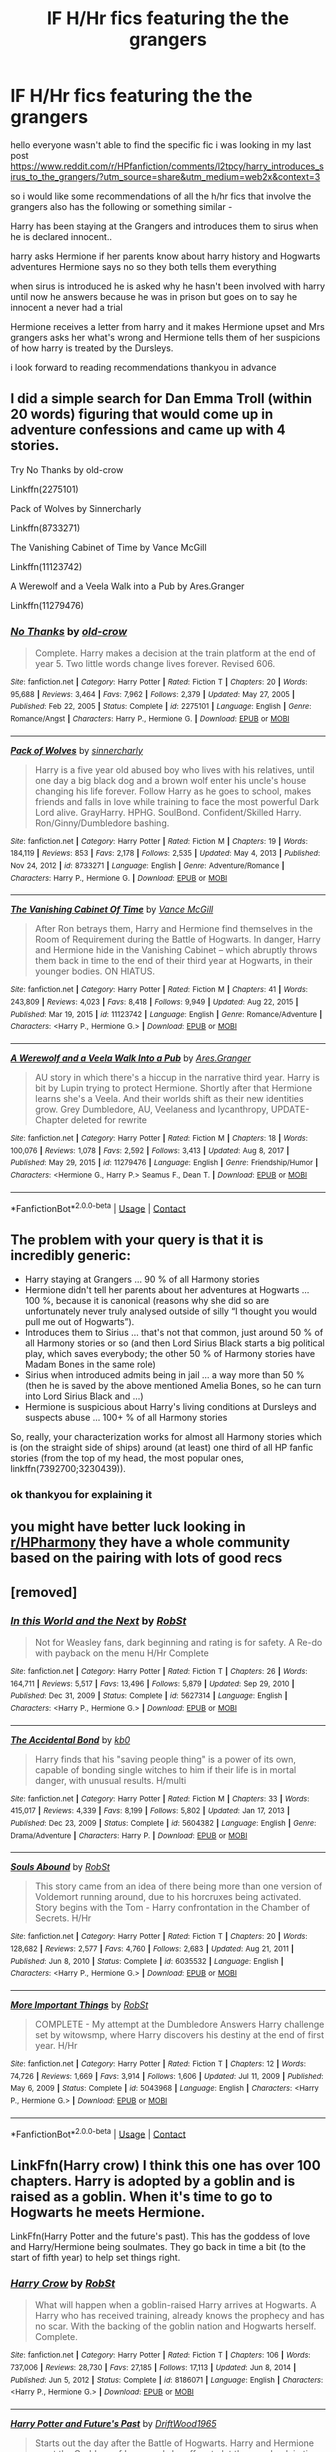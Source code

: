 #+TITLE: lF H/Hr fics featuring the the grangers

* lF H/Hr fics featuring the the grangers
:PROPERTIES:
:Author: jblackheart
:Score: 1
:DateUnix: 1611572894.0
:DateShort: 2021-Jan-25
:FlairText: Request
:END:
hello everyone wasn't able to find the specific fic i was looking in my last post [[https://www.reddit.com/r/HPfanfiction/comments/l2tpcy/harry_introduces_sirus_to_the_grangers/?utm_source=share&utm_medium=web2x&context=3]]

so i would like some recommendations of all the h/hr fics that involve the grangers also has the following or something similar -

Harry has been staying at the Grangers and introduces them to sirus when he is declared innocent..

harry asks Hermione if her parents know about harry history and Hogwarts adventures Hermione says no so they both tells them everything

when sirus is introduced he is asked why he hasn't been involved with harry until now he answers because he was in prison but goes on to say he innocent a never had a trial

Hermione receives a letter from harry and it makes Hermione upset and Mrs grangers asks her what's wrong and Hermione tells them of her suspicions of how harry is treated by the Dursleys.

i look forward to reading recommendations thankyou in advance


** I did a simple search for Dan Emma Troll (within 20 words) figuring that would come up in adventure confessions and came up with 4 stories.

Try No Thanks by old-crow

Linkffn(2275101)

Pack of Wolves by Sinnercharly

Linkffn(8733271)

The Vanishing Cabinet of Time by Vance McGill

Linkffn(11123742)

A Werewolf and a Veela Walk into a Pub by Ares.Granger

Linkffn(11279476)
:PROPERTIES:
:Author: reddog44mag
:Score: 2
:DateUnix: 1611594142.0
:DateShort: 2021-Jan-25
:END:

*** [[https://www.fanfiction.net/s/2275101/1/][*/No Thanks/*]] by [[https://www.fanfiction.net/u/616007/old-crow][/old-crow/]]

#+begin_quote
  Complete. Harry makes a decision at the train platform at the end of year 5. Two little words change lives forever. Revised 606.
#+end_quote

^{/Site/:} ^{fanfiction.net} ^{*|*} ^{/Category/:} ^{Harry} ^{Potter} ^{*|*} ^{/Rated/:} ^{Fiction} ^{T} ^{*|*} ^{/Chapters/:} ^{20} ^{*|*} ^{/Words/:} ^{95,688} ^{*|*} ^{/Reviews/:} ^{3,464} ^{*|*} ^{/Favs/:} ^{7,962} ^{*|*} ^{/Follows/:} ^{2,379} ^{*|*} ^{/Updated/:} ^{May} ^{27,} ^{2005} ^{*|*} ^{/Published/:} ^{Feb} ^{22,} ^{2005} ^{*|*} ^{/Status/:} ^{Complete} ^{*|*} ^{/id/:} ^{2275101} ^{*|*} ^{/Language/:} ^{English} ^{*|*} ^{/Genre/:} ^{Romance/Angst} ^{*|*} ^{/Characters/:} ^{Harry} ^{P.,} ^{Hermione} ^{G.} ^{*|*} ^{/Download/:} ^{[[http://www.ff2ebook.com/old/ffn-bot/index.php?id=2275101&source=ff&filetype=epub][EPUB]]} ^{or} ^{[[http://www.ff2ebook.com/old/ffn-bot/index.php?id=2275101&source=ff&filetype=mobi][MOBI]]}

--------------

[[https://www.fanfiction.net/s/8733271/1/][*/Pack of Wolves/*]] by [[https://www.fanfiction.net/u/4031680/sinnercharly][/sinnercharly/]]

#+begin_quote
  Harry is a five year old abused boy who lives with his relatives, until one day a big black dog and a brown wolf enter his uncle's house changing his life forever. Follow Harry as he goes to school, makes friends and falls in love while training to face the most powerful Dark Lord alive. GrayHarry. HPHG. SoulBond. Confident/Skilled Harry. Ron/Ginny/Dumbledore bashing.
#+end_quote

^{/Site/:} ^{fanfiction.net} ^{*|*} ^{/Category/:} ^{Harry} ^{Potter} ^{*|*} ^{/Rated/:} ^{Fiction} ^{M} ^{*|*} ^{/Chapters/:} ^{19} ^{*|*} ^{/Words/:} ^{184,119} ^{*|*} ^{/Reviews/:} ^{853} ^{*|*} ^{/Favs/:} ^{2,178} ^{*|*} ^{/Follows/:} ^{2,535} ^{*|*} ^{/Updated/:} ^{May} ^{4,} ^{2013} ^{*|*} ^{/Published/:} ^{Nov} ^{24,} ^{2012} ^{*|*} ^{/id/:} ^{8733271} ^{*|*} ^{/Language/:} ^{English} ^{*|*} ^{/Genre/:} ^{Adventure/Romance} ^{*|*} ^{/Characters/:} ^{Harry} ^{P.,} ^{Hermione} ^{G.} ^{*|*} ^{/Download/:} ^{[[http://www.ff2ebook.com/old/ffn-bot/index.php?id=8733271&source=ff&filetype=epub][EPUB]]} ^{or} ^{[[http://www.ff2ebook.com/old/ffn-bot/index.php?id=8733271&source=ff&filetype=mobi][MOBI]]}

--------------

[[https://www.fanfiction.net/s/11123742/1/][*/The Vanishing Cabinet Of Time/*]] by [[https://www.fanfiction.net/u/670787/Vance-McGill][/Vance McGill/]]

#+begin_quote
  After Ron betrays them, Harry and Hermione find themselves in the Room of Requirement during the Battle of Hogwarts. In danger, Harry and Hermione hide in the Vanishing Cabinet -- which abruptly throws them back in time to the end of their third year at Hogwarts, in their younger bodies. ON HIATUS.
#+end_quote

^{/Site/:} ^{fanfiction.net} ^{*|*} ^{/Category/:} ^{Harry} ^{Potter} ^{*|*} ^{/Rated/:} ^{Fiction} ^{M} ^{*|*} ^{/Chapters/:} ^{41} ^{*|*} ^{/Words/:} ^{243,809} ^{*|*} ^{/Reviews/:} ^{4,023} ^{*|*} ^{/Favs/:} ^{8,418} ^{*|*} ^{/Follows/:} ^{9,949} ^{*|*} ^{/Updated/:} ^{Aug} ^{22,} ^{2015} ^{*|*} ^{/Published/:} ^{Mar} ^{19,} ^{2015} ^{*|*} ^{/id/:} ^{11123742} ^{*|*} ^{/Language/:} ^{English} ^{*|*} ^{/Genre/:} ^{Romance/Adventure} ^{*|*} ^{/Characters/:} ^{<Harry} ^{P.,} ^{Hermione} ^{G.>} ^{*|*} ^{/Download/:} ^{[[http://www.ff2ebook.com/old/ffn-bot/index.php?id=11123742&source=ff&filetype=epub][EPUB]]} ^{or} ^{[[http://www.ff2ebook.com/old/ffn-bot/index.php?id=11123742&source=ff&filetype=mobi][MOBI]]}

--------------

[[https://www.fanfiction.net/s/11279476/1/][*/A Werewolf and a Veela Walk Into a Pub/*]] by [[https://www.fanfiction.net/u/5038467/Ares-Granger][/Ares.Granger/]]

#+begin_quote
  AU story in which there's a hiccup in the narrative third year. Harry is bit by Lupin trying to protect Hermione. Shortly after that Hermione learns she's a Veela. And their worlds shift as their new identities grow. Grey Dumbledore, AU, Veelaness and lycanthropy, UPDATE- Chapter deleted for rewrite
#+end_quote

^{/Site/:} ^{fanfiction.net} ^{*|*} ^{/Category/:} ^{Harry} ^{Potter} ^{*|*} ^{/Rated/:} ^{Fiction} ^{M} ^{*|*} ^{/Chapters/:} ^{18} ^{*|*} ^{/Words/:} ^{100,076} ^{*|*} ^{/Reviews/:} ^{1,078} ^{*|*} ^{/Favs/:} ^{2,592} ^{*|*} ^{/Follows/:} ^{3,413} ^{*|*} ^{/Updated/:} ^{Aug} ^{8,} ^{2017} ^{*|*} ^{/Published/:} ^{May} ^{29,} ^{2015} ^{*|*} ^{/id/:} ^{11279476} ^{*|*} ^{/Language/:} ^{English} ^{*|*} ^{/Genre/:} ^{Friendship/Humor} ^{*|*} ^{/Characters/:} ^{<Hermione} ^{G.,} ^{Harry} ^{P.>} ^{Seamus} ^{F.,} ^{Dean} ^{T.} ^{*|*} ^{/Download/:} ^{[[http://www.ff2ebook.com/old/ffn-bot/index.php?id=11279476&source=ff&filetype=epub][EPUB]]} ^{or} ^{[[http://www.ff2ebook.com/old/ffn-bot/index.php?id=11279476&source=ff&filetype=mobi][MOBI]]}

--------------

*FanfictionBot*^{2.0.0-beta} | [[https://github.com/FanfictionBot/reddit-ffn-bot/wiki/Usage][Usage]] | [[https://www.reddit.com/message/compose?to=tusing][Contact]]
:PROPERTIES:
:Author: FanfictionBot
:Score: 1
:DateUnix: 1611594173.0
:DateShort: 2021-Jan-25
:END:


** The problem with your query is that it is incredibly generic:

- Harry staying at Grangers ... 90 % of all Harmony stories
- Hermione didn't tell her parents about her adventures at Hogwarts ... 100 %, because it is canonical (reasons why she did so are unfortunately never truly analysed outside of silly “I thought you would pull me out of Hogwarts”).
- Introduces them to Sirius ... that's not that common, just around 50 % of all Harmony stories or so (and then Lord Sirius Black starts a big political play, which saves everybody; the other 50 % of Harmony stories have Madam Bones in the same role)
- Sirius when introduced admits being in jail ... a way more than 50 % (then he is saved by the above mentioned Amelia Bones, so he can turn into Lord Sirius Black and ...)
- Hermione is suspicious about Harry's living conditions at Dursleys and suspects abuse ... 100+ % of all Harmony stories

So, really, your characterization works for almost all Harmony stories which is (on the straight side of ships) around (at least) one third of all HP fanfic stories (from the top of my head, the most popular ones, linkffn(7392700;3230439)).
:PROPERTIES:
:Author: ceplma
:Score: 1
:DateUnix: 1611574271.0
:DateShort: 2021-Jan-25
:END:

*** ok thankyou for explaining it
:PROPERTIES:
:Author: jblackheart
:Score: 1
:DateUnix: 1611574452.0
:DateShort: 2021-Jan-25
:END:


** you might have better luck looking in [[/r/HPharmony][r/HPharmony]] they have a whole community based on the pairing with lots of good recs
:PROPERTIES:
:Author: LilyPotter123
:Score: 1
:DateUnix: 1611597699.0
:DateShort: 2021-Jan-25
:END:


** [removed]
:PROPERTIES:
:Score: 1
:DateUnix: 1611597738.0
:DateShort: 2021-Jan-25
:END:

*** [[https://www.fanfiction.net/s/5627314/1/][*/In this World and the Next/*]] by [[https://www.fanfiction.net/u/1451358/RobSt][/RobSt/]]

#+begin_quote
  Not for Weasley fans, dark beginning and rating is for safety. A Re-do with payback on the menu H/Hr Complete
#+end_quote

^{/Site/:} ^{fanfiction.net} ^{*|*} ^{/Category/:} ^{Harry} ^{Potter} ^{*|*} ^{/Rated/:} ^{Fiction} ^{T} ^{*|*} ^{/Chapters/:} ^{26} ^{*|*} ^{/Words/:} ^{164,711} ^{*|*} ^{/Reviews/:} ^{5,517} ^{*|*} ^{/Favs/:} ^{13,496} ^{*|*} ^{/Follows/:} ^{5,879} ^{*|*} ^{/Updated/:} ^{Sep} ^{29,} ^{2010} ^{*|*} ^{/Published/:} ^{Dec} ^{31,} ^{2009} ^{*|*} ^{/Status/:} ^{Complete} ^{*|*} ^{/id/:} ^{5627314} ^{*|*} ^{/Language/:} ^{English} ^{*|*} ^{/Characters/:} ^{<Harry} ^{P.,} ^{Hermione} ^{G.>} ^{*|*} ^{/Download/:} ^{[[http://www.ff2ebook.com/old/ffn-bot/index.php?id=5627314&source=ff&filetype=epub][EPUB]]} ^{or} ^{[[http://www.ff2ebook.com/old/ffn-bot/index.php?id=5627314&source=ff&filetype=mobi][MOBI]]}

--------------

[[https://www.fanfiction.net/s/5604382/1/][*/The Accidental Bond/*]] by [[https://www.fanfiction.net/u/1251524/kb0][/kb0/]]

#+begin_quote
  Harry finds that his "saving people thing" is a power of its own, capable of bonding single witches to him if their life is in mortal danger, with unusual results. H/multi
#+end_quote

^{/Site/:} ^{fanfiction.net} ^{*|*} ^{/Category/:} ^{Harry} ^{Potter} ^{*|*} ^{/Rated/:} ^{Fiction} ^{M} ^{*|*} ^{/Chapters/:} ^{33} ^{*|*} ^{/Words/:} ^{415,017} ^{*|*} ^{/Reviews/:} ^{4,339} ^{*|*} ^{/Favs/:} ^{8,199} ^{*|*} ^{/Follows/:} ^{5,802} ^{*|*} ^{/Updated/:} ^{Jan} ^{17,} ^{2013} ^{*|*} ^{/Published/:} ^{Dec} ^{23,} ^{2009} ^{*|*} ^{/Status/:} ^{Complete} ^{*|*} ^{/id/:} ^{5604382} ^{*|*} ^{/Language/:} ^{English} ^{*|*} ^{/Genre/:} ^{Drama/Adventure} ^{*|*} ^{/Characters/:} ^{Harry} ^{P.} ^{*|*} ^{/Download/:} ^{[[http://www.ff2ebook.com/old/ffn-bot/index.php?id=5604382&source=ff&filetype=epub][EPUB]]} ^{or} ^{[[http://www.ff2ebook.com/old/ffn-bot/index.php?id=5604382&source=ff&filetype=mobi][MOBI]]}

--------------

[[https://www.fanfiction.net/s/6035532/1/][*/Souls Abound/*]] by [[https://www.fanfiction.net/u/1451358/RobSt][/RobSt/]]

#+begin_quote
  This story came from an idea of there being more than one version of Voldemort running around, due to his horcruxes being activated. Story begins with the Tom - Harry confrontation in the Chamber of Secrets. H/Hr
#+end_quote

^{/Site/:} ^{fanfiction.net} ^{*|*} ^{/Category/:} ^{Harry} ^{Potter} ^{*|*} ^{/Rated/:} ^{Fiction} ^{T} ^{*|*} ^{/Chapters/:} ^{20} ^{*|*} ^{/Words/:} ^{128,682} ^{*|*} ^{/Reviews/:} ^{2,577} ^{*|*} ^{/Favs/:} ^{4,760} ^{*|*} ^{/Follows/:} ^{2,683} ^{*|*} ^{/Updated/:} ^{Aug} ^{21,} ^{2011} ^{*|*} ^{/Published/:} ^{Jun} ^{8,} ^{2010} ^{*|*} ^{/Status/:} ^{Complete} ^{*|*} ^{/id/:} ^{6035532} ^{*|*} ^{/Language/:} ^{English} ^{*|*} ^{/Characters/:} ^{<Harry} ^{P.,} ^{Hermione} ^{G.>} ^{*|*} ^{/Download/:} ^{[[http://www.ff2ebook.com/old/ffn-bot/index.php?id=6035532&source=ff&filetype=epub][EPUB]]} ^{or} ^{[[http://www.ff2ebook.com/old/ffn-bot/index.php?id=6035532&source=ff&filetype=mobi][MOBI]]}

--------------

[[https://www.fanfiction.net/s/5043968/1/][*/More Important Things/*]] by [[https://www.fanfiction.net/u/1451358/RobSt][/RobSt/]]

#+begin_quote
  COMPLETE - My attempt at the Dumbledore Answers Harry challenge set by witowsmp, where Harry discovers his destiny at the end of first year. H/Hr
#+end_quote

^{/Site/:} ^{fanfiction.net} ^{*|*} ^{/Category/:} ^{Harry} ^{Potter} ^{*|*} ^{/Rated/:} ^{Fiction} ^{T} ^{*|*} ^{/Chapters/:} ^{12} ^{*|*} ^{/Words/:} ^{74,726} ^{*|*} ^{/Reviews/:} ^{1,669} ^{*|*} ^{/Favs/:} ^{3,914} ^{*|*} ^{/Follows/:} ^{1,606} ^{*|*} ^{/Updated/:} ^{Jul} ^{11,} ^{2009} ^{*|*} ^{/Published/:} ^{May} ^{6,} ^{2009} ^{*|*} ^{/Status/:} ^{Complete} ^{*|*} ^{/id/:} ^{5043968} ^{*|*} ^{/Language/:} ^{English} ^{*|*} ^{/Characters/:} ^{<Harry} ^{P.,} ^{Hermione} ^{G.>} ^{*|*} ^{/Download/:} ^{[[http://www.ff2ebook.com/old/ffn-bot/index.php?id=5043968&source=ff&filetype=epub][EPUB]]} ^{or} ^{[[http://www.ff2ebook.com/old/ffn-bot/index.php?id=5043968&source=ff&filetype=mobi][MOBI]]}

--------------

*FanfictionBot*^{2.0.0-beta} | [[https://github.com/FanfictionBot/reddit-ffn-bot/wiki/Usage][Usage]] | [[https://www.reddit.com/message/compose?to=tusing][Contact]]
:PROPERTIES:
:Author: FanfictionBot
:Score: 1
:DateUnix: 1611597770.0
:DateShort: 2021-Jan-25
:END:


** LinkFfn(Harry crow) I think this one has over 100 chapters. Harry is adopted by a goblin and is raised as a goblin. When it's time to go to Hogwarts he meets Hermione.

LinkFfn(Harry Potter and the future's past). This has the goddess of love and Harry/Hermione being soulmates. They go back in time a bit (to the start of fifth year) to help set things right.
:PROPERTIES:
:Author: Mystery_Substance
:Score: 1
:DateUnix: 1611577396.0
:DateShort: 2021-Jan-25
:END:

*** [[https://www.fanfiction.net/s/8186071/1/][*/Harry Crow/*]] by [[https://www.fanfiction.net/u/1451358/RobSt][/RobSt/]]

#+begin_quote
  What will happen when a goblin-raised Harry arrives at Hogwarts. A Harry who has received training, already knows the prophecy and has no scar. With the backing of the goblin nation and Hogwarts herself. Complete.
#+end_quote

^{/Site/:} ^{fanfiction.net} ^{*|*} ^{/Category/:} ^{Harry} ^{Potter} ^{*|*} ^{/Rated/:} ^{Fiction} ^{T} ^{*|*} ^{/Chapters/:} ^{106} ^{*|*} ^{/Words/:} ^{737,006} ^{*|*} ^{/Reviews/:} ^{28,730} ^{*|*} ^{/Favs/:} ^{27,185} ^{*|*} ^{/Follows/:} ^{17,113} ^{*|*} ^{/Updated/:} ^{Jun} ^{8,} ^{2014} ^{*|*} ^{/Published/:} ^{Jun} ^{5,} ^{2012} ^{*|*} ^{/Status/:} ^{Complete} ^{*|*} ^{/id/:} ^{8186071} ^{*|*} ^{/Language/:} ^{English} ^{*|*} ^{/Characters/:} ^{<Harry} ^{P.,} ^{Hermione} ^{G.>} ^{*|*} ^{/Download/:} ^{[[http://www.ff2ebook.com/old/ffn-bot/index.php?id=8186071&source=ff&filetype=epub][EPUB]]} ^{or} ^{[[http://www.ff2ebook.com/old/ffn-bot/index.php?id=8186071&source=ff&filetype=mobi][MOBI]]}

--------------

[[https://www.fanfiction.net/s/5664828/1/][*/Harry Potter and Future's Past/*]] by [[https://www.fanfiction.net/u/2036266/DriftWood1965][/DriftWood1965/]]

#+begin_quote
  Starts out the day after the Battle of Hogwarts. Harry and Hermione meet the Goddess of Love, and she offers to let them go back in time. Strictly Harry and Hermione. Minor - well maybe major Ginny, Ron and Dumbledore Bashing. Soul Bond - Time Travel
#+end_quote

^{/Site/:} ^{fanfiction.net} ^{*|*} ^{/Category/:} ^{Harry} ^{Potter} ^{*|*} ^{/Rated/:} ^{Fiction} ^{T} ^{*|*} ^{/Chapters/:} ^{42} ^{*|*} ^{/Words/:} ^{330,123} ^{*|*} ^{/Reviews/:} ^{7,915} ^{*|*} ^{/Favs/:} ^{16,627} ^{*|*} ^{/Follows/:} ^{19,378} ^{*|*} ^{/Updated/:} ^{Nov} ^{26,} ^{2020} ^{*|*} ^{/Published/:} ^{Jan} ^{14,} ^{2010} ^{*|*} ^{/id/:} ^{5664828} ^{*|*} ^{/Language/:} ^{English} ^{*|*} ^{/Genre/:} ^{Romance} ^{*|*} ^{/Characters/:} ^{Harry} ^{P.,} ^{Hermione} ^{G.} ^{*|*} ^{/Download/:} ^{[[http://www.ff2ebook.com/old/ffn-bot/index.php?id=5664828&source=ff&filetype=epub][EPUB]]} ^{or} ^{[[http://www.ff2ebook.com/old/ffn-bot/index.php?id=5664828&source=ff&filetype=mobi][MOBI]]}

--------------

*FanfictionBot*^{2.0.0-beta} | [[https://github.com/FanfictionBot/reddit-ffn-bot/wiki/Usage][Usage]] | [[https://www.reddit.com/message/compose?to=tusing][Contact]]
:PROPERTIES:
:Author: FanfictionBot
:Score: 1
:DateUnix: 1611577431.0
:DateShort: 2021-Jan-25
:END:

**** Good bot!
:PROPERTIES:
:Author: Mystery_Substance
:Score: 1
:DateUnix: 1611577574.0
:DateShort: 2021-Jan-25
:END:
